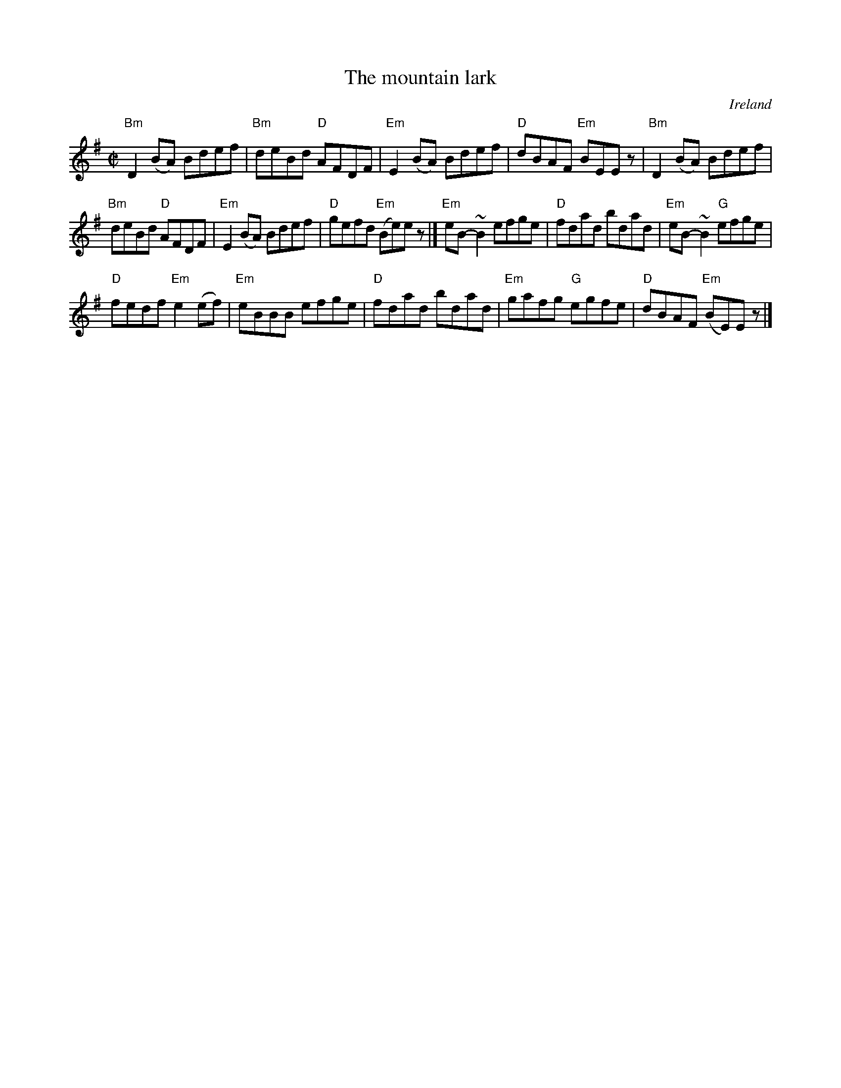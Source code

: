 X:200
T:The mountain lark
R:Reel
O:Ireland
B:O'Neill's 1243
S:O'Neill's 1243
Z:Transcription:Trish O'Neil, minor arr., chords:Mike Long
M:C|
L:1/8
K:G
"Bm"D2(BA) Bdef|"Bm"deBd "D"AFDF|"Em"E2(BA) Bdef|"D"dBAF "Em"BEEz|\
"Bm"D2(BA) Bdef|
"Bm"deBd "D"AFDF|"Em"E2(BA) Bdef|"D"gefd "Em"(Be)ez|]\
"Em"eB-~B2 efge|"D"fdad bdad|"Em"eB-~B2 "G"efge|
"D"fedf "Em"e2(ef)|\
"Em"eBBB efge|"D"fdad bdad|"Em"gafg "G"egfe|"D"dBAF "Em"(BE)Ez|]
